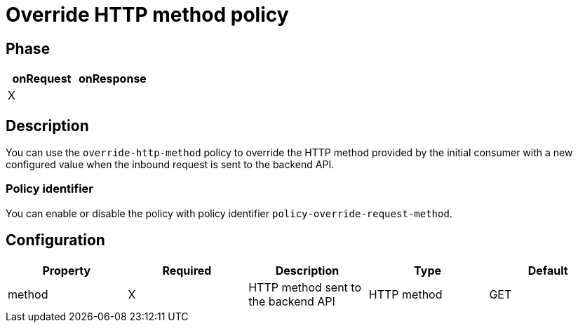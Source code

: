 = Override HTTP method policy

ifdef::env-github[]
image:https://ci.gravitee.io/buildStatus/icon?job=gravitee-io/gravitee-policy-override-http-method/master["Build status", link="https://ci.gravitee.io/job/gravitee-io/job/gravitee-policy-override-http-method/"]
image:https://badges.gitter.im/Join Chat.svg["Gitter", link="https://gitter.im/gravitee-io/gravitee-io?utm_source=badge&utm_medium=badge&utm_campaign=pr-badge&utm_content=badge"]
endif::[]

== Phase

[cols="2*", options="header"]
|===
^|onRequest
^|onResponse

^.^| X
^.^|

|===

== Description

You can use the `override-http-method` policy to override the HTTP method provided by the initial consumer with a new
configured value when the inbound request is sent to the backend API.

=== Policy identifier

You can enable or disable the policy with policy identifier `policy-override-request-method`.

== Configuration

|===
|Property |Required |Description |Type| Default

.^|method
^.^|X
|HTTP method sent to the backend API
^.^|HTTP method
^.^|GET

|===
